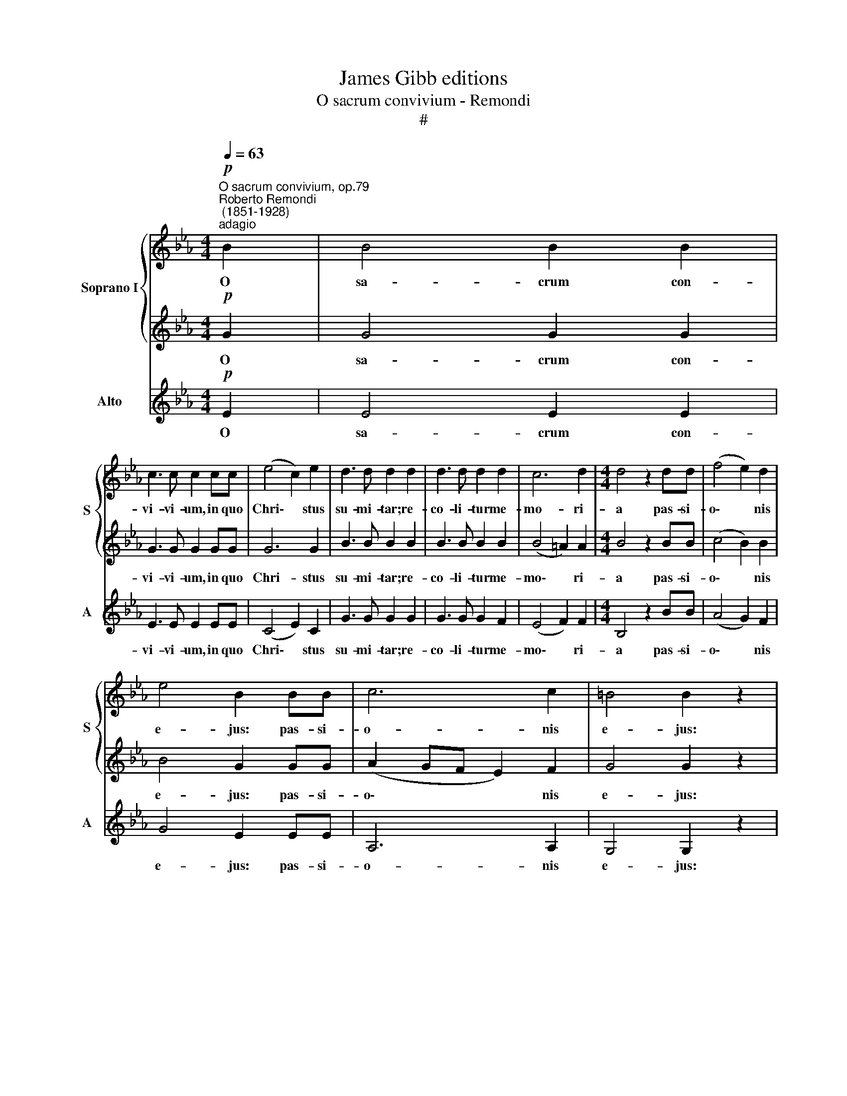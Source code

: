 X:1
T:James Gibb editions
T:O sacrum convivium - Remondi
T:#
%%score { 1 | 2 } 3
L:1/8
Q:1/4=63
M:4/4
K:Eb
V:1 treble nm="Soprano I" snm="S"
V:2 treble 
V:3 treble nm="Alto" snm="A"
V:1
"^O sacrum convivium, op.79""^Roberto Remondi\n (1851-1928)""^adagio"!p! B2 | B4 B2 B2 | %2
w: O|sa- crum con-|
 c3 c c2 cc | (e4 c2) e2 | d3 d d2 d2 | d3 d d2 d2 | c6 d2 |[M:4/4] d4 z2 dd | (f4 e2) d2 | %9
w: vi- vi- um, in quo|Chri\- * stus|su- mi- tar; re-|co- li- tur me-|mo- ri-|a pas- si-|o\- * nis|
 e4 B2 BB | c6 c2 | =B4 B2 z2 |!mf! d3 d d2 d2 | e3 e e2 z2 | e3 e e2 e2 | f3 f f2 ff | %16
w: e- jus: pas- si-|o- nis|e- jus:|mens im- ple- tur|gra- ti- a,|mens im- ple- tur|gra- ti- a: et fu-|
 (g4 e2) f2 | !>!f3 f f4- | f z!p! B4 B2 | (B4 c2) c2 | e4 e2!f! ee | c2 c2 z2 ff | d2 d2 z2 (g2 | %23
w: tu\- * rae|glo- ri- ae|* no- bis|pi\- * gnus|da- tur. Al- le-|lu- ja, Al- le-|lu- ja. Al\-|
 f2 e2 d2) e2 | (e2 dc d4) | !fermata!e8 |] %26
w: * * * le-|lu\- * * *|ja.|
V:2
!p! G2 | G4 G2 G2 | G3 G G2 GG | G6 G2 | B3 B B2 B2 | B3 B B2 B2 | (B4 =A2) A2 |[M:4/4] B4 z2 BB | %8
w: O|sa- crum con-|vi- vi- um, in quo|Chri- stus|su- mi- tar; re-|co- li- tur me-|mo\- * ri-|a pas- si-|
 (c4 B2) B2 | B4 G2 GG | (A2 GF E2) F2 | G4 G2 z2 |!mf! =B3 B B2 B2 | _B3 B B2 z2 | c3 c c2 c2 | %15
w: o\- * nis|e- jus: pas- si-|o\- * * * nis|e- jus:|mens im- ple- tur|gra- ti- a,|mens im- ple- tur|
 c3 c c2 cc | (e4 c2) d2 | !>!d3 d d4- | d z!p! B4 B2 | (B4 A2) A2 | G4 G2!f! GG | A2 A2 z2 AA | %22
w: gra- ti- a: et fu-|tu\- * rae|glo- ri- ae|* no- bis|pi\- * gnus|da- tur. Al- le-|lu- ja, Al- le-|
 B2 B2 z2 (B2 | c2 B2 A2) G2 | (F6 GA) | !fermata!G8 |] %26
w: lu- ja, Al\-|* * * le-|lu\- * *|ja.|
V:3
!p! E2 | E4 E2 E2 | E3 E E2 EE | (C4 E2) C2 | G3 G G2 G2 | G3 G G2 F2 | (E4 F2) F2 | %7
w: O|sa- crum con-|vi- vi- um, in quo|Chri\- * stus|su- mi- tar; re-|co- li- tur me-|mo\- * ri-|
[M:4/4] B,4 z2 BB | (A4 G2) F2 | G4 E2 EE | A,6 A,2 | G,4 G,2 z2 |!mf! G3 G G2 G2 | G3 G G2 z2 | %14
w: a pas- si-|o\- * nis|e- jus: pas- si-|o- nis|e- jus:|mens im- ple- tur|gra- ti- a,|
 A3 A A2 A2 | A3 A A2 =AA | (B4 c2) B2 | !>!B3 B B4- | B z!p! B4 A2 | (G4 F2) F2 | C4 C2 z2 | %21
w: mens im- ple- tur|gra- ti- a: et fu-|tu\- * rae|glo- ri- ae|* no- bis|pi\- * gnus|da- tur.|
 z2!f! AA F2 F2 | z2 BB G2 G2 | (A2 G2 F2) E2 | B,8 | !fermata!E8 |] %26
w: Al- le- lu- ja,|Al- le- lu- ja,|Al\- * * le-|lu-|ja.|

